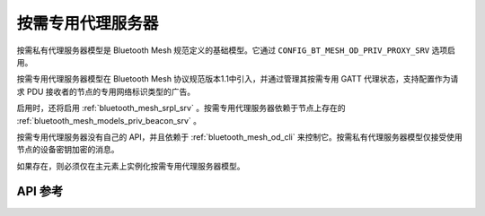 .. _bluetooth_mesh_od_srv:

按需专用代理服务器
##############################

按需私有代理服务器模型是 Bluetooth Mesh 规范定义的基础模型。它通过 ``CONFIG_BT_MESH_OD_PRIV_PROXY_SRV`` 选项启用。

按需专用代理服务器模型在 Bluetooth Mesh 协议规范版本1.1中引入，并通过管理其按需专用 GATT 代理状态，支持配置作为请求 PDU 接收者的节点的专用网络标识类型的广告。

启用时，还将启用 :ref:`bluetooth_mesh_srpl_srv` 。按需专用代理服务器依赖于节点上存在的 :ref:`bluetooth_mesh_models_priv_beacon_srv` 。

按需专用代理服务器没有自己的 API，并且依赖于 :ref:`bluetooth_mesh_od_cli` 来控制它。按需私有代理服务器模型仅接受使用节点的设备密钥加密的消息。

如果存在，则必须仅在主元素上实例化按需专用代理服务器模型。

API 参考
*************

.. doxygengroup:: bt_mesh_od_priv_proxy_srv
   :project: wm-iot-sdk-apis
   :members:

